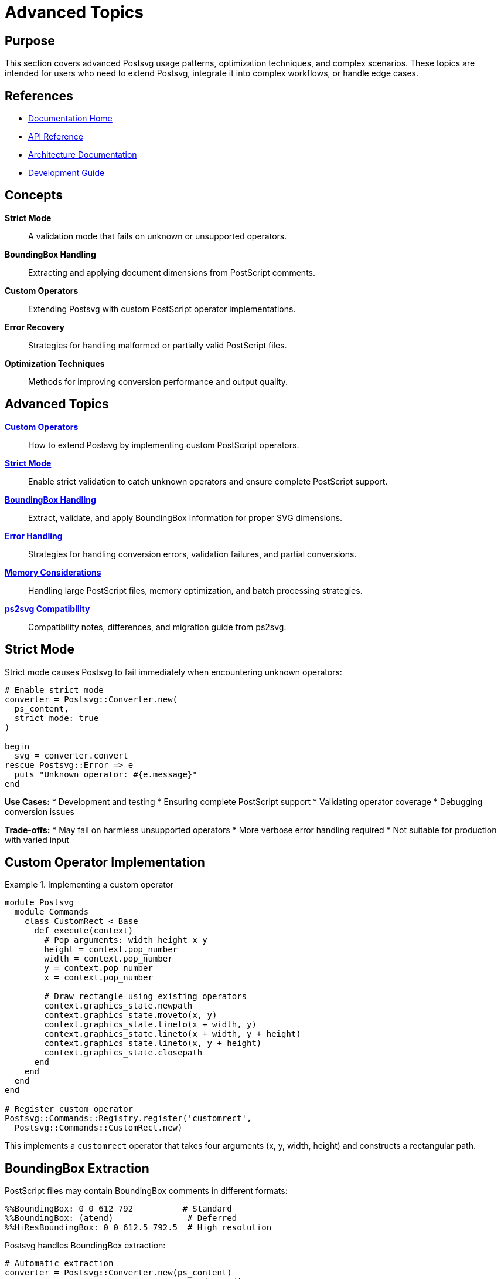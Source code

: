 = Advanced Topics
:page-nav_order: 7

== Purpose

This section covers advanced Postsvg usage patterns, optimization techniques, and complex scenarios. These topics are intended for users who need to extend Postsvg, integrate it into complex workflows, or handle edge cases.

== References

* link:index.adoc[Documentation Home]
* link:api-reference.adoc[API Reference]
* link:architecture.adoc[Architecture Documentation]
* link:development.adoc[Development Guide]

== Concepts

**Strict Mode**:: A validation mode that fails on unknown or unsupported operators.

**BoundingBox Handling**:: Extracting and applying document dimensions from PostScript comments.

**Custom Operators**:: Extending Postsvg with custom PostScript operator implementations.

**Error Recovery**:: Strategies for handling malformed or partially valid PostScript files.

**Optimization Techniques**:: Methods for improving conversion performance and output quality.

== Advanced Topics

link:advanced-topics/custom-operators.adoc[**Custom Operators**]::
How to extend Postsvg by implementing custom PostScript operators.

link:advanced-topics/strict-mode.adoc[**Strict Mode**]::
Enable strict validation to catch unknown operators and ensure complete PostScript support.

link:advanced-topics/bounding-box-handling.adoc[**BoundingBox Handling**]::
Extract, validate, and apply BoundingBox information for proper SVG dimensions.

link:advanced-topics/error-handling.adoc[**Error Handling**]::
Strategies for handling conversion errors, validation failures, and partial conversions.

link:advanced-topics/memory-considerations.adoc[**Memory Considerations**]::
Handling large PostScript files, memory optimization, and batch processing strategies.

link:advanced-topics/compatibility.adoc[**ps2svg Compatibility**]::
Compatibility notes, differences, and migration guide from ps2svg.

== Strict Mode

Strict mode causes Postsvg to fail immediately when encountering unknown operators:

[source,ruby]
----
# Enable strict mode
converter = Postsvg::Converter.new(
  ps_content,
  strict_mode: true
)

begin
  svg = converter.convert
rescue Postsvg::Error => e
  puts "Unknown operator: #{e.message}"
end
----

**Use Cases:**
* Development and testing
* Ensuring complete PostScript support
* Validating operator coverage
* Debugging conversion issues

**Trade-offs:**
* May fail on harmless unsupported operators
* More verbose error handling required
* Not suitable for production with varied input

== Custom Operator Implementation

.Implementing a custom operator
[example]
====
[source,ruby]
----
module Postsvg
  module Commands
    class CustomRect < Base
      def execute(context)
        # Pop arguments: width height x y
        height = context.pop_number
        width = context.pop_number
        y = context.pop_number
        x = context.pop_number

        # Draw rectangle using existing operators
        context.graphics_state.newpath
        context.graphics_state.moveto(x, y)
        context.graphics_state.lineto(x + width, y)
        context.graphics_state.lineto(x + width, y + height)
        context.graphics_state.lineto(x, y + height)
        context.graphics_state.closepath
      end
    end
  end
end

# Register custom operator
Postsvg::Commands::Registry.register('customrect',
  Postsvg::Commands::CustomRect.new)
----

This implements a `customrect` operator that takes four arguments (x, y, width, height) and constructs a rectangular path.
====

== BoundingBox Extraction

PostScript files may contain BoundingBox comments in different formats:

[source,postscript]
----
%%BoundingBox: 0 0 612 792          # Standard
%%BoundingBox: (atend)               # Deferred
%%HiResBoundingBox: 0 0 612.5 792.5  # High resolution
----

Postsvg handles BoundingBox extraction:

[source,ruby]
----
# Automatic extraction
converter = Postsvg::Converter.new(ps_content)
svg = converter.convert  # Uses extracted BoundingBox

# Manual override
bbox = { llx: 0, lly: 0, urx: 100, ury: 100,
         width: 100, height: 100 }
interpreter = Postsvg::Interpreter.new
result = interpreter.interpret(tokens, bbox)
----

**Fallback Behavior:**
If no BoundingBox is found, Postsvg defaults to 1920x1080 (Full HD).

== Error Recovery Strategies

=== Graceful Degradation

[source,ruby]
----
def safe_convert(ps_files)
  results = []

  ps_files.each do |file|
    begin
      # Try strict conversion first
      converter = Postsvg::Converter.new(
        File.read(file),
        strict_mode: true
      )
      svg = converter.convert
      results << { file: file, status: :success, svg: svg }
    rescue Postsvg::Error => e
      # Fall back to lenient mode
      converter = Postsvg::Converter.new(
        File.read(file),
        strict_mode: false
      )
      begin
        svg = converter.convert
        results << {
          file: file,
          status: :partial,
          svg: svg,
          warning: e.message
        }
      rescue StandardError => e2
        results << {
          file: file,
          status: :failed,
          error: e2.message
        }
      end
    end
  end

  results
end
----

=== Validation Before Conversion

[source,ruby]
----
require 'postsvg'

# Validate first
validation = Postsvg::Services::ValidationService.new(
  ps_content,
  'file.ps',
  level: :semantic
)

result = validation.validate

if result.valid?
  # Safe to convert
  svg = Postsvg.convert(ps_content)
else
  # Handle errors
  puts "Validation errors:"
  result.errors.each { |e| puts "  - #{e}" }
end
----

== Memory Optimization

For large files or batch processing:

=== Streaming Approach

[source,ruby]
----
# Process files one at a time
Dir.glob('*.ps').each do |file|
  ps_content = File.read(file)
  svg = Postsvg.convert(ps_content)
  File.write(file.sub('.ps', '.svg'), svg)

  # Explicitly clear
  ps_content = nil
  svg = nil
  GC.start
end
----

=== Batch Size Limiting

[source,ruby]
----
# Process in batches
files = Dir.glob('*.ps')
batch_size = 10

files.each_slice(batch_size) do |batch|
  threads = batch.map do |file|
    Thread.new do
      Postsvg.convert_file(file, file.sub('.ps', '.svg'))
    end
  end

  threads.each(&:join)
  GC.start  # Clean up between batches
end
----

== Advanced Validation

=== Custom Validation Rules

[source,ruby]
----
# Validate specific features
class CustomValidator
  def initialize(ps_content)
    @content = ps_content
  end

  def validate_encoding
    # Check for specific encoding
    @content.match?(/%!PS-Adobe-3\.0/)
  end

  def validate_fonts
    # Ensure no font operations
    !@content.match?(/\b(findfont|setfont|show)\b/)
  end

  def validate_images
    # Ensure no image operations
    !@content.match?(/\b(image|imagemask)\b/)
  end
end

validator = CustomValidator.new(ps_content)
puts "Valid encoding: #{validator.validate_encoding}"
puts "No fonts: #{validator.validate_fonts}"
puts "No images: #{validator.validate_images}"
----

== Performance Profiling

[source,ruby]
----
require 'benchmark'
require 'postsvg'

ps_content = File.read('large_file.ps')

time = Benchmark.measure do
  svg = Postsvg.convert(ps_content)
end

puts "Conversion time: #{time.real}s"
puts "Memory used: #{GC.stat[:total_allocated_objects]} objects"
----

== Integration Patterns

=== Rails Integration

[source,ruby]
----
# app/services/postscript_converter.rb
class PostscriptConverter
  def self.convert(uploaded_file)
    ps_content = uploaded_file.read

    svg = Postsvg.convert(ps_content)

    # Store SVG
    svg_file = Tempfile.new(['converted', '.svg'])
    svg_file.write(svg)
    svg_file.rewind

    svg_file
  end
end

# In controller
class DocumentsController < ApplicationController
  def convert
    ps_file = params[:file]
    svg_file = PostscriptConverter.convert(ps_file)

    send_file svg_file.path,
              filename: 'converted.svg',
              type: 'image/svg+xml'
  end
end
----

=== Rake Task Integration

[source,ruby]
----
# lib/tasks/convert.rake
namespace :postscript do
  desc "Convert all PS files to SVG"
  task :convert => :environment do
    Dir.glob(Rails.root.join('public', 'ps', '*.ps')).each do |file|
      output = file.sub('.ps', '.svg')
      Postsvg.convert_file(file, output)
      puts "Converted #{File.basename(file)}"
    end
  end
end
----

== Next Steps

* Explore link:development.adoc[Development Guide] for extending Postsvg
* Review link:architecture.adoc[Architecture] for implementation details
* Check link:troubleshooting.adoc[Troubleshooting] for common issues
* See link:api-reference.adoc[API Reference] for detailed method documentation

== Bibliography

* link:advanced-topics/custom-operators.adoc[Custom Operators Guide]
* link:advanced-topics/strict-mode.adoc[Strict Mode Documentation]
* link:advanced-topics/error-handling.adoc[Error Handling Strategies]
* link:https://www.adobe.com/products/postscript/pdfs/PLRM.pdf[PostScript Language Reference]